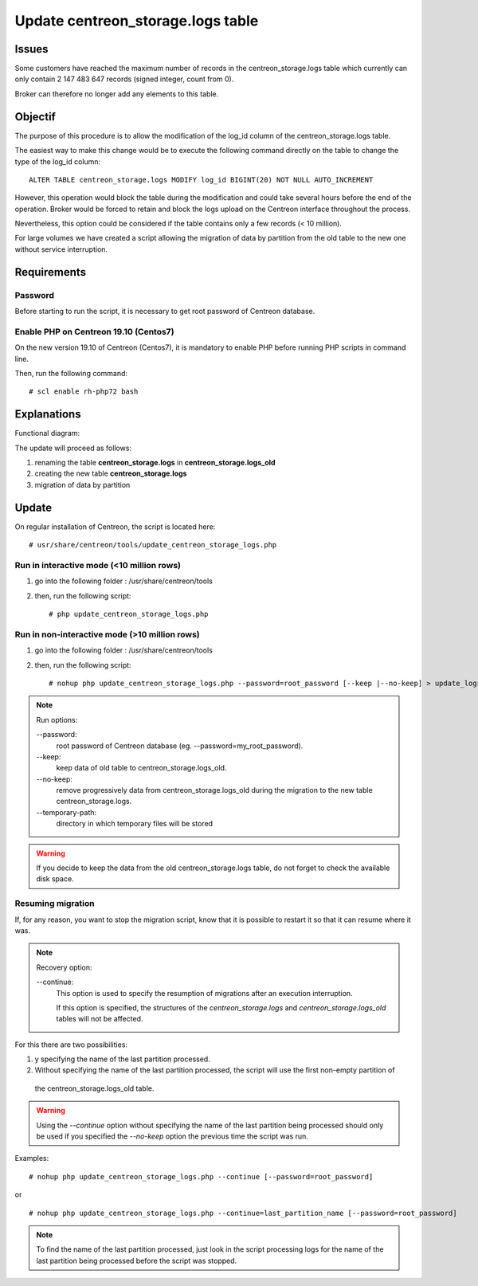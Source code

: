 .. _update_centreon_storage_logs:

==================================
Update centreon_storage.logs table
==================================

Issues
======

Some customers have reached the maximum number of records in the centreon_storage.logs table which currently can only
contain 2 147 483 647 records (signed integer, count from 0).

Broker can therefore no longer add any elements to this table.

Objectif
========

The purpose of this procedure is to allow the modification of the log_id column of the centreon_storage.logs table.

The easiest way to make this change would be to execute the following command directly on the table to change the type
of the log_id column: ::

    ALTER TABLE centreon_storage.logs MODIFY log_id BIGINT(20) NOT NULL AUTO_INCREMENT

However, this operation would block the table during the modification and could take several hours before the end of
the operation. Broker would be forced to retain and block the logs upload on the Centreon interface throughout the
process.

Nevertheless, this option could be considered if the table contains only a few records (< 10 million).

For large volumes we have created a script allowing the migration of data by partition from the old table to the new
one without service interruption.

Requirements
============

Password
--------

Before starting to run the script, it is necessary to get root password of Centreon database.

Enable PHP on Centreon 19.10 (**Centos7**)
------------------------------------------

On the new version 19.10 of Centreon (Centos7), it is mandatory to enable PHP before running PHP scripts in command line.

Then, run the following command: ::

    # scl enable rh-php72 bash

Explanations
============

Functional diagram:

.. image:: /images/faq/workflow_centreon_storage_logs.png
    :align: center

The update will proceed as follows:

1. renaming the table **centreon_storage.logs** in **centreon_storage.logs_old**
2. creating the new table **centreon_storage.logs**
3. migration of data by partition

Update
======

On regular installation of Centreon, the script is located here: ::

# usr/share/centreon/tools/update_centreon_storage_logs.php

Run in interactive mode (<10 million rows)
------------------------------------------

1. go into the following folder : /usr/share/centreon/tools
2. then, run the following script: ::

    # php update_centreon_storage_logs.php

Run in non-interactive mode (>10 million rows)
----------------------------------------------

1. go into the following folder : /usr/share/centreon/tools
2. then, run the following script: ::

    # nohup php update_centreon_storage_logs.php --password=root_password [--keep |--no-keep] > update_logs.logs &

.. note:: Run options:
    
    --password:
        root password of Centreon database (eg. --password=my_root_password).
    --keep:
        keep data of old table to centreon_storage.logs_old.
    --no-keep:
        remove progressively data from centreon_storage.logs_old during the migration to the new table centreon_storage.logs.
    --temporary-path:
        directory in which temporary files will be stored

.. warning::
    If you decide to keep the data from the old centreon_storage.logs table, do not forget to check the available disk space.

Resuming migration
------------------

If, for any reason, you want to stop the migration script, know that it is possible to restart it so that it can resume
where it was.

.. note:: Recovery option:
    
    --continue:
        This option is used to specify the resumption of migrations after an execution interruption.
        
        If this option is specified, the structures of the *centreon_storage.logs* and *centreon_storage.logs_old*
        tables will not be affected.

For this there are two possibilities:

1. y specifying the name of the last partition processed.
2. Without specifying the name of the last partition processed, the script will use the first non-empty partition of
  the centreon_storage.logs_old table.

.. warning::
    Using the *--continue* option without specifying the name of the last partition being processed should only be used
    if you specified the *--no-keep* option the previous time the script was run.

Examples: ::

    # nohup php update_centreon_storage_logs.php --continue [--password=root_password]

or ::

    # nohup php update_centreon_storage_logs.php --continue=last_partition_name [--password=root_password]

.. note::
    To find the name of the last partition processed, just look in the script processing logs for the name of the last
    partition being processed before the script was stopped.